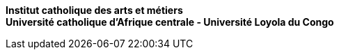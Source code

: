*Institut catholique des arts et métiers* +
*Université catholique d'Afrique centrale - Université Loyola du Congo*